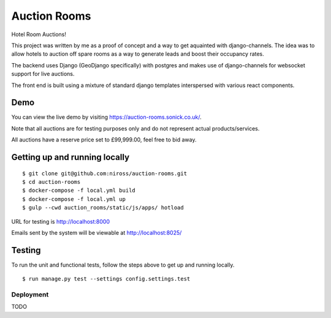 Auction Rooms
=============

Hotel Room Auctions!

This project was written by me as a proof of concept and a way to get aquainted with django-channels. The idea was to allow hotels to auction off spare rooms as a way to generate leads and boost their occupancy rates.

The backend uses Django (GeoDjango specifically) with postgres and makes use of django-channels for websocket support for live auctions.

The front end is built using a mixture of standard django templates interspersed with various react components.


Demo
^^^^

You can view the live demo by visiting https://auction-rooms.sonick.co.uk/.

Note that all auctions are for testing purposes only and do not represent actual products/services.

All auctions have a reserve price set to £99,999.00, feel free to bid away.


Getting up and running locally
^^^^^^^^^^^^^^^^^^^^^^^^^^^^^^

::

    $ git clone git@github.com:niross/auction-rooms.git
    $ cd auction-rooms
    $ docker-compose -f local.yml build
    $ docker-compose -f local.yml up
    $ gulp --cwd auction_rooms/static/js/apps/ hotload

URL for testing is http://localhost:8000

Emails sent by the system will be viewable at http://localhost:8025/


Testing
^^^^^^^

To run the unit and functional tests, follow the steps above to get up and running locally.

::

    $ run manage.py test --settings config.settings.test


Deployment
----------

TODO
